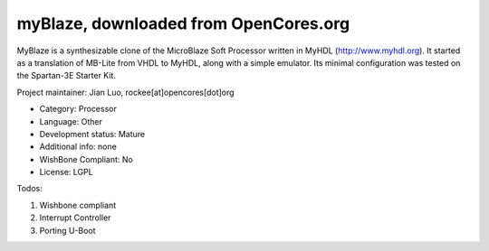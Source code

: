 myBlaze, downloaded from OpenCores.org
======================================

MyBlaze is a synthesizable clone of the MicroBlaze Soft Processor written in
MyHDL (http://www.myhdl.org). It started as a translation of MB-Lite from
VHDL to MyHDL, along with a simple emulator. Its minimal configuration was
tested on the Spartan-3E Starter Kit. 

Project maintainer: Jian Luo, rockee[at]opencores[dot]org

* Category: Processor
* Language: Other
* Development status: Mature
* Additional info: none 
* WishBone Compliant: No
* License: LGPL

Todos: 

1. Wishbone compliant 
2. Interrupt Controller 
3. Porting U-Boot
